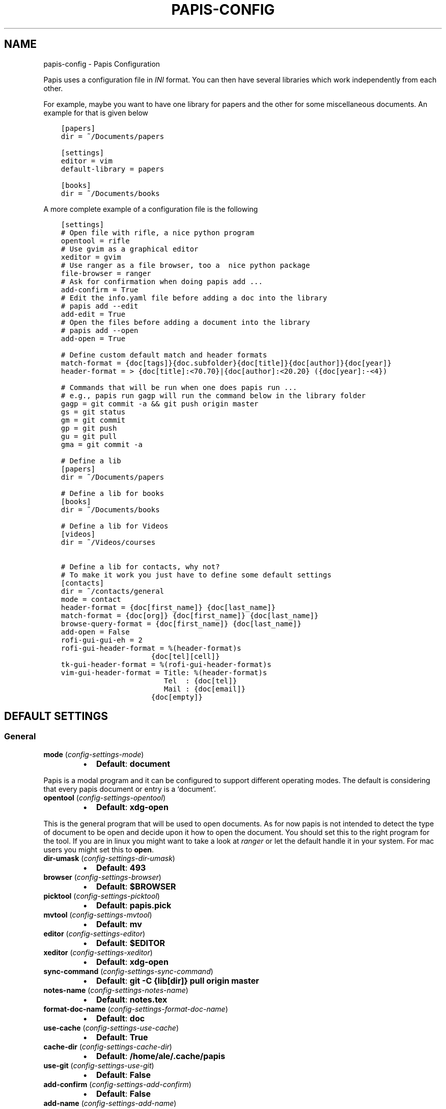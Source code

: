 .\" Man page generated from reStructuredText.
.
.TH "PAPIS-CONFIG" "1" "Nov 21, 2017" "0.4.6" "papis"
.SH NAME
papis-config \- Papis Configuration
.
.nr rst2man-indent-level 0
.
.de1 rstReportMargin
\\$1 \\n[an-margin]
level \\n[rst2man-indent-level]
level margin: \\n[rst2man-indent\\n[rst2man-indent-level]]
-
\\n[rst2man-indent0]
\\n[rst2man-indent1]
\\n[rst2man-indent2]
..
.de1 INDENT
.\" .rstReportMargin pre:
. RS \\$1
. nr rst2man-indent\\n[rst2man-indent-level] \\n[an-margin]
. nr rst2man-indent-level +1
.\" .rstReportMargin post:
..
.de UNINDENT
. RE
.\" indent \\n[an-margin]
.\" old: \\n[rst2man-indent\\n[rst2man-indent-level]]
.nr rst2man-indent-level -1
.\" new: \\n[rst2man-indent\\n[rst2man-indent-level]]
.in \\n[rst2man-indent\\n[rst2man-indent-level]]u
..
.sp
Papis uses a configuration file in \fIINI\fP format. You can then have
several libraries which work independently from each other.
.sp
For example, maybe you want to have one library for papers and the other
for some miscellaneous documents. An example for that is given below
.INDENT 0.0
.INDENT 3.5
.sp
.nf
.ft C
[papers]
dir = ~/Documents/papers

[settings]
editor = vim
default\-library = papers

[books]
dir = ~/Documents/books
.ft P
.fi
.UNINDENT
.UNINDENT
.sp
A more complete example of a configuration file is the following
.INDENT 0.0
.INDENT 3.5
.sp
.nf
.ft C
[settings]
# Open file with rifle, a nice python program
opentool = rifle
# Use gvim as a graphical editor
xeditor = gvim
# Use ranger as a file browser, too a  nice python package
file\-browser = ranger
# Ask for confirmation when doing papis add ...
add\-confirm = True
# Edit the info.yaml file before adding a doc into the library
# papis add \-\-edit
add\-edit = True
# Open the files before adding a document into the library
# papis add \-\-open
add\-open = True

# Define custom default match and header formats
match\-format = {doc[tags]}{doc.subfolder}{doc[title]}{doc[author]}{doc[year]}
header\-format = > {doc[title]:<70.70}|{doc[author]:<20.20} ({doc[year]:\-<4})

# Commands that will be run when one does papis run ...
# e.g., papis run gagp will run the command below in the library folder
gagp = git commit \-a && git push origin master
gs = git status
gm = git commit
gp = git push
gu = git pull
gma = git commit \-a

# Define a lib
[papers]
dir = ~/Documents/papers

# Define a lib for books
[books]
dir = ~/Documents/books

# Define a lib for Videos
[videos]
dir = ~/Videos/courses

# Define a lib for contacts, why not?
# To make it work you just have to define some default settings
[contacts]
dir = ~/contacts/general
mode = contact
header\-format = {doc[first_name]} {doc[last_name]}
match\-format = {doc[org]} {doc[first_name]} {doc[last_name]}
browse\-query\-format = {doc[first_name]} {doc[last_name]}
add\-open = False
rofi\-gui\-gui\-eh = 2
rofi\-gui\-header\-format = %(header\-format)s
                     {doc[tel][cell]}
tk\-gui\-header\-format = %(rofi\-gui\-header\-format)s
vim\-gui\-header\-format = Title: %(header\-format)s
                        Tel  : {doc[tel]}
                        Mail : {doc[email]}
                     {doc[empty]}
.ft P
.fi
.UNINDENT
.UNINDENT
.SH DEFAULT SETTINGS
.SS General
.INDENT 0.0
.TP
\fBmode\fP (\fI\%config\-settings\-mode\fP)
.INDENT 7.0
.IP \(bu 2
\fBDefault\fP: \fBdocument\fP
.UNINDENT
.UNINDENT
.sp
Papis is a modal program and it can be configured to support different
operating modes. The default is considering that every papis document
or entry is a ‘document’.
.INDENT 0.0
.TP
\fBopentool\fP (\fI\%config\-settings\-opentool\fP)
.INDENT 7.0
.IP \(bu 2
\fBDefault\fP: \fBxdg\-open\fP
.UNINDENT
.UNINDENT
.sp
This is the general program that will be used to open documents.
As for now papis is not intended to detect the type of document to be open
and decide upon it how to open the document. You should set this
to the right program for the tool. If you are in linux you might want
to take a look at \fI\%ranger\fP or let
the default handle it in your system.
For mac users you might set this to \fBopen\fP\&.
.INDENT 0.0
.TP
\fBdir\-umask\fP (\fI\%config\-settings\-dir\-umask\fP)
.INDENT 7.0
.IP \(bu 2
\fBDefault\fP: \fB493\fP
.UNINDENT
.UNINDENT
.INDENT 0.0
.TP
\fBbrowser\fP (\fI\%config\-settings\-browser\fP)
.INDENT 7.0
.IP \(bu 2
\fBDefault\fP: \fB$BROWSER\fP
.UNINDENT
.UNINDENT
.INDENT 0.0
.TP
\fBpicktool\fP (\fI\%config\-settings\-picktool\fP)
.INDENT 7.0
.IP \(bu 2
\fBDefault\fP: \fBpapis.pick\fP
.UNINDENT
.UNINDENT
.INDENT 0.0
.TP
\fBmvtool\fP (\fI\%config\-settings\-mvtool\fP)
.INDENT 7.0
.IP \(bu 2
\fBDefault\fP: \fBmv\fP
.UNINDENT
.UNINDENT
.INDENT 0.0
.TP
\fBeditor\fP (\fI\%config\-settings\-editor\fP)
.INDENT 7.0
.IP \(bu 2
\fBDefault\fP: \fB$EDITOR\fP
.UNINDENT
.UNINDENT
.INDENT 0.0
.TP
\fBxeditor\fP (\fI\%config\-settings\-xeditor\fP)
.INDENT 7.0
.IP \(bu 2
\fBDefault\fP: \fBxdg\-open\fP
.UNINDENT
.UNINDENT
.INDENT 0.0
.TP
\fBsync\-command\fP (\fI\%config\-settings\-sync\-command\fP)
.INDENT 7.0
.IP \(bu 2
\fBDefault\fP: \fBgit \-C {lib[dir]} pull origin master\fP
.UNINDENT
.UNINDENT
.INDENT 0.0
.TP
\fBnotes\-name\fP (\fI\%config\-settings\-notes\-name\fP)
.INDENT 7.0
.IP \(bu 2
\fBDefault\fP: \fBnotes.tex\fP
.UNINDENT
.UNINDENT
.INDENT 0.0
.TP
\fBformat\-doc\-name\fP (\fI\%config\-settings\-format\-doc\-name\fP)
.INDENT 7.0
.IP \(bu 2
\fBDefault\fP: \fBdoc\fP
.UNINDENT
.UNINDENT
.INDENT 0.0
.TP
\fBuse\-cache\fP (\fI\%config\-settings\-use\-cache\fP)
.INDENT 7.0
.IP \(bu 2
\fBDefault\fP: \fBTrue\fP
.UNINDENT
.UNINDENT
.INDENT 0.0
.TP
\fBcache\-dir\fP (\fI\%config\-settings\-cache\-dir\fP)
.INDENT 7.0
.IP \(bu 2
\fBDefault\fP: \fB/home/ale/.cache/papis\fP
.UNINDENT
.UNINDENT
.INDENT 0.0
.TP
\fBuse\-git\fP (\fI\%config\-settings\-use\-git\fP)
.INDENT 7.0
.IP \(bu 2
\fBDefault\fP: \fBFalse\fP
.UNINDENT
.UNINDENT
.INDENT 0.0
.TP
\fBadd\-confirm\fP (\fI\%config\-settings\-add\-confirm\fP)
.INDENT 7.0
.IP \(bu 2
\fBDefault\fP: \fBFalse\fP
.UNINDENT
.UNINDENT
.INDENT 0.0
.TP
\fBadd\-name\fP (\fI\%config\-settings\-add\-name\fP)
.INDENT 7.0
.IP \(bu 2
\fBDefault\fP: 
.nf
\(ga\(ga
.fi

.nf
\(ga\(ga
.fi

.UNINDENT
.UNINDENT
.INDENT 0.0
.TP
\fBadd\-interactive\fP (\fI\%config\-settings\-add\-interactive\fP)
.INDENT 7.0
.IP \(bu 2
\fBDefault\fP: \fBFalse\fP
.UNINDENT
.UNINDENT
.INDENT 0.0
.TP
\fBadd\-edit\fP (\fI\%config\-settings\-add\-edit\fP)
.INDENT 7.0
.IP \(bu 2
\fBDefault\fP: \fBFalse\fP
.UNINDENT
.UNINDENT
.INDENT 0.0
.TP
\fBadd\-open\fP (\fI\%config\-settings\-add\-open\fP)
.INDENT 7.0
.IP \(bu 2
\fBDefault\fP: \fBFalse\fP
.UNINDENT
.UNINDENT
.INDENT 0.0
.TP
\fBcheck\-keys\fP (\fI\%config\-settings\-check\-keys\fP)
.INDENT 7.0
.IP \(bu 2
\fBDefault\fP: \fBfiles\fP
.UNINDENT
.UNINDENT
.INDENT 0.0
.TP
\fBbrowse\-query\-format\fP (\fI\%config\-settings\-browse\-query\-format\fP)
.INDENT 7.0
.IP \(bu 2
\fBDefault\fP: \fB{doc[title]} {doc[author]}\fP
.UNINDENT
.UNINDENT
.INDENT 0.0
.TP
\fBsearch\-engine\fP (\fI\%config\-settings\-search\-engine\fP)
.INDENT 7.0
.IP \(bu 2
\fBDefault\fP: \fBhttps://duckduckgo.com\fP
.UNINDENT
.UNINDENT
.INDENT 0.0
.TP
\fBuser\-agent\fP (\fI\%config\-settings\-user\-agent\fP)
.INDENT 7.0
.IP \(bu 2
\fBDefault\fP: \fBMozilla/5.0 (Macintosh; Intel Mac OS X 10_9_3)\fP
.UNINDENT
.UNINDENT
.INDENT 0.0
.TP
\fBdefault\-gui\fP (\fI\%config\-settings\-default\-gui\fP)
.INDENT 7.0
.IP \(bu 2
\fBDefault\fP: \fBvim\fP
.UNINDENT
.UNINDENT
.INDENT 0.0
.TP
\fBscripts\-short\-help\-regex\fP (\fI\%config\-settings\-scripts\-short\-help\-regex\fP)
.INDENT 7.0
.IP \(bu 2
\fBDefault\fP: \fB\&.*papis\-short\-help: *(.*)\fP
.UNINDENT
.UNINDENT
.INDENT 0.0
.TP
\fBinfo\-name\fP (\fI\%config\-settings\-info\-name\fP)
.INDENT 7.0
.IP \(bu 2
\fBDefault\fP: \fBinfo.yaml\fP
.UNINDENT
.UNINDENT
.INDENT 0.0
.TP
\fBdoc\-url\-key\-name\fP (\fI\%config\-settings\-doc\-url\-key\-name\fP)
.INDENT 7.0
.IP \(bu 2
\fBDefault\fP: \fBdoc_url\fP
.UNINDENT
.UNINDENT
.INDENT 0.0
.TP
\fBfile\-browser\fP (\fI\%config\-settings\-file\-browser\fP)
.INDENT 7.0
.IP \(bu 2
\fBDefault\fP: \fBxdg\-open\fP
.UNINDENT
.UNINDENT
.INDENT 0.0
.TP
\fBextra\-bibtex\-keys\fP (\fI\%config\-settings\-extra\-bibtex\-keys\fP)
.INDENT 7.0
.IP \(bu 2
\fBDefault\fP: 
.nf
\(ga\(ga
.fi

.nf
\(ga\(ga
.fi

.UNINDENT
.UNINDENT
.INDENT 0.0
.TP
\fBextra\-bibtex\-types\fP (\fI\%config\-settings\-extra\-bibtex\-types\fP)
.INDENT 7.0
.IP \(bu 2
\fBDefault\fP: 
.nf
\(ga\(ga
.fi

.nf
\(ga\(ga
.fi

.UNINDENT
.UNINDENT
.INDENT 0.0
.TP
\fBdefault\-library\fP (\fI\%config\-settings\-default\-library\fP)
.INDENT 7.0
.IP \(bu 2
\fBDefault\fP: \fBpapers\fP
.UNINDENT
.UNINDENT
.INDENT 0.0
.TP
\fBexport\-text\-format\fP (\fI\%config\-settings\-export\-text\-format\fP)
.INDENT 7.0
.IP \(bu 2
\fBDefault\fP: \fB{doc[author]}. {doc[title]}. {doc[journal]} {doc[pages]} {doc[month]} {doc[year]}\fP
.UNINDENT
.UNINDENT
.INDENT 0.0
.TP
\fBmatch\-format\fP (\fI\%config\-settings\-match\-format\fP)
.INDENT 7.0
.IP \(bu 2
\fBDefault\fP: \fB{doc[tags]}{doc.subfolder}{doc[title]}{doc[author]}{doc[year]}\fP
.UNINDENT
.UNINDENT
.INDENT 0.0
.TP
\fBheader\-format\fP (\fI\%config\-settings\-header\-format\fP)
.INDENT 7.0
.IP \(bu 2
\fBDefault\fP: \fB{doc[title]:<70.70}|{doc[author]:<20.20} ({doc[year]:\-<4})\fP
.UNINDENT
.UNINDENT
.INDENT 0.0
.TP
\fBopen\-mark\fP (\fI\%config\-settings\-open\-mark\fP)
.INDENT 7.0
.IP \(bu 2
\fBDefault\fP: \fBFalse\fP
.UNINDENT
.UNINDENT
.sp
If this option is set to \fBTrue\fP, then every time that papis opens
a document it will ask to open a mark first.
If it is set to \fBFalse\fP, then doing
.INDENT 0.0
.INDENT 3.5
.sp
.nf
.ft C
papis open \-\-mark
.ft P
.fi
.UNINDENT
.UNINDENT
.sp
will avoid opening a mark.
.INDENT 0.0
.TP
\fBmark\-key\-name\fP (\fI\%config\-settings\-mark\-key\-name\fP)
.INDENT 7.0
.IP \(bu 2
\fBDefault\fP: \fBmarks\fP
.UNINDENT
.UNINDENT
.sp
This is the default key name for the marks in the info file, for
example if you set \fBmark\-key\-name = bookmarks\fP then you would have
in your \fBinfo.yaml\fP file
.INDENT 0.0
.INDENT 3.5
.sp
.nf
.ft C
author: J. Krishnamurti
bookmarks:
\- name: Chapter 1
  value: 120
.ft P
.fi
.UNINDENT
.UNINDENT
.INDENT 0.0
.TP
\fBmark\-format\-name\fP (\fI\%config\-settings\-mark\-format\-name\fP)
.INDENT 7.0
.IP \(bu 2
\fBDefault\fP: \fBmark\fP
.UNINDENT
.UNINDENT
.sp
This is the name of the mark to be passed to the options
\fBmark\-header\-format\fP etc… E.g. if you set \fBmark\-format\-name = m\fP
then you could set \fBmark\-header\-format = {m[value]} \- {m[name]}\fP\&.
.INDENT 0.0
.TP
\fBmark\-header\-format\fP (\fI\%config\-settings\-mark\-header\-format\fP)
.INDENT 7.0
.IP \(bu 2
\fBDefault\fP: \fB{mark[name]} \- {mark[value]}\fP
.UNINDENT
.UNINDENT
.sp
This is the format in which the mark will appear whenever the user
has to pick one, you can change this in order to make \fBmarks\fP work
in the way you like. Per default it is assumed that every mark
has a \fBname\fP and a \fBvalue\fP key, but this you can change.
.INDENT 0.0
.TP
\fBmark\-match\-format\fP (\fI\%config\-settings\-mark\-match\-format\fP)
.INDENT 7.0
.IP \(bu 2
\fBDefault\fP: \fB{mark[name]} \- {mark[value]}\fP
.UNINDENT
.UNINDENT
.sp
Format in which the mark name has to match the user input.
.INDENT 0.0
.TP
\fBmark\-opener\-format\fP (\fI\%config\-settings\-mark\-opener\-format\fP)
.INDENT 7.0
.IP \(bu 2
\fBDefault\fP: \fBxdg\-open\fP
.UNINDENT
.UNINDENT
.sp
Due to the difficulty to generalize opening a general document
at a given bookmark, the user should set this in whichever way
it suits their needs. For example
.INDENT 0.0
.INDENT 3.5
.INDENT 0.0
.IP \(bu 2
If you are using the pdf viewer \fBevince\fP and you want to open a
mark, you would use \fBmark\-opener\-format = evince \-p {mark[value]}\fP\&.
.IP \(bu 2
If you are using \fBzathura\fP, do \fBmark\-opener\-format = zathura \-P
{mark[value]}\fP\&.
.UNINDENT
.UNINDENT
.UNINDENT
.SS Vim gui
.INDENT 0.0
.TP
\fBhelp\-key\fP (\fI\%config\-vim\-gui\-help\-key\fP)
.INDENT 7.0
.IP \(bu 2
\fBDefault\fP: \fBh\fP
.UNINDENT
.UNINDENT
.INDENT 0.0
.TP
\fBopen\-key\fP (\fI\%config\-vim\-gui\-open\-key\fP)
.INDENT 7.0
.IP \(bu 2
\fBDefault\fP: \fBo\fP
.UNINDENT
.UNINDENT
.INDENT 0.0
.TP
\fBedit\-key\fP (\fI\%config\-vim\-gui\-edit\-key\fP)
.INDENT 7.0
.IP \(bu 2
\fBDefault\fP: \fBe\fP
.UNINDENT
.UNINDENT
.INDENT 0.0
.TP
\fBsearch\-key\fP (\fI\%config\-vim\-gui\-search\-key\fP)
.INDENT 7.0
.IP \(bu 2
\fBDefault\fP: \fB/\fP
.UNINDENT
.UNINDENT
.INDENT 0.0
.TP
\fBdelete\-key\fP (\fI\%config\-vim\-gui\-delete\-key\fP)
.INDENT 7.0
.IP \(bu 2
\fBDefault\fP: \fBdd\fP
.UNINDENT
.UNINDENT
.INDENT 0.0
.TP
\fBopen\-dir\-key\fP (\fI\%config\-vim\-gui\-open\-dir\-key\fP)
.INDENT 7.0
.IP \(bu 2
\fBDefault\fP: \fB<S\-o>\fP
.UNINDENT
.UNINDENT
.INDENT 0.0
.TP
\fBnext\-search\-key\fP (\fI\%config\-vim\-gui\-next\-search\-key\fP)
.INDENT 7.0
.IP \(bu 2
\fBDefault\fP: \fBn\fP
.UNINDENT
.UNINDENT
.INDENT 0.0
.TP
\fBprev\-search\-key\fP (\fI\%config\-vim\-gui\-prev\-search\-key\fP)
.INDENT 7.0
.IP \(bu 2
\fBDefault\fP: \fBN\fP
.UNINDENT
.UNINDENT
.INDENT 0.0
.TP
\fBheader\-format\fP (\fI\%config\-vim\-gui\-header\-format\fP)
.INDENT 7.0
.IP \(bu 2
.INDENT 2.0
.TP
\fBDefault\fP: 
.INDENT 7.0
.INDENT 3.5
.sp
.nf
.ft C
Title : {doc[title]}
Author: {doc[author]}
Year  : {doc[year]}
\-\-\-\-\-\-\-
.ft P
.fi
.UNINDENT
.UNINDENT
.UNINDENT
.UNINDENT
.UNINDENT
.SS Tk gui
.INDENT 0.0
.TP
\fBopen\fP (\fI\%config\-tk\-gui\-open\fP)
.INDENT 7.0
.IP \(bu 2
\fBDefault\fP: \fBo\fP
.UNINDENT
.UNINDENT
.INDENT 0.0
.TP
\fBedit\fP (\fI\%config\-tk\-gui\-edit\fP)
.INDENT 7.0
.IP \(bu 2
\fBDefault\fP: \fBe\fP
.UNINDENT
.UNINDENT
.INDENT 0.0
.TP
\fBexit\fP (\fI\%config\-tk\-gui\-exit\fP)
.INDENT 7.0
.IP \(bu 2
\fBDefault\fP: \fB<Control\-q>\fP
.UNINDENT
.UNINDENT
.INDENT 0.0
.TP
\fBclear\fP (\fI\%config\-tk\-gui\-clear\fP)
.INDENT 7.0
.IP \(bu 2
\fBDefault\fP: \fBq\fP
.UNINDENT
.UNINDENT
.INDENT 0.0
.TP
\fBhelp\fP (\fI\%config\-tk\-gui\-help\fP)
.INDENT 7.0
.IP \(bu 2
\fBDefault\fP: \fBh\fP
.UNINDENT
.UNINDENT
.INDENT 0.0
.TP
\fBfocus_prompt\fP (\fI\%config\-tk\-gui\-focus_prompt\fP)
.INDENT 7.0
.IP \(bu 2
\fBDefault\fP: \fB:\fP
.UNINDENT
.UNINDENT
.INDENT 0.0
.TP
\fBmove_down\fP (\fI\%config\-tk\-gui\-move_down\fP)
.INDENT 7.0
.IP \(bu 2
\fBDefault\fP: \fBj\fP
.UNINDENT
.UNINDENT
.INDENT 0.0
.TP
\fBmove_up\fP (\fI\%config\-tk\-gui\-move_up\fP)
.INDENT 7.0
.IP \(bu 2
\fBDefault\fP: \fBk\fP
.UNINDENT
.UNINDENT
.INDENT 0.0
.TP
\fBmove_top\fP (\fI\%config\-tk\-gui\-move_top\fP)
.INDENT 7.0
.IP \(bu 2
\fBDefault\fP: \fBg\fP
.UNINDENT
.UNINDENT
.INDENT 0.0
.TP
\fBmove_bottom\fP (\fI\%config\-tk\-gui\-move_bottom\fP)
.INDENT 7.0
.IP \(bu 2
\fBDefault\fP: \fB<Shift\-G>\fP
.UNINDENT
.UNINDENT
.INDENT 0.0
.TP
\fBprint_info\fP (\fI\%config\-tk\-gui\-print_info\fP)
.INDENT 7.0
.IP \(bu 2
\fBDefault\fP: \fBi\fP
.UNINDENT
.UNINDENT
.INDENT 0.0
.TP
\fBhalf_down\fP (\fI\%config\-tk\-gui\-half_down\fP)
.INDENT 7.0
.IP \(bu 2
\fBDefault\fP: \fB<Control\-d>\fP
.UNINDENT
.UNINDENT
.INDENT 0.0
.TP
\fBhalf_up\fP (\fI\%config\-tk\-gui\-half_up\fP)
.INDENT 7.0
.IP \(bu 2
\fBDefault\fP: \fB<Control\-u>\fP
.UNINDENT
.UNINDENT
.INDENT 0.0
.TP
\fBscroll_down\fP (\fI\%config\-tk\-gui\-scroll_down\fP)
.INDENT 7.0
.IP \(bu 2
\fBDefault\fP: \fB<Control\-e>\fP
.UNINDENT
.UNINDENT
.INDENT 0.0
.TP
\fBscroll_up\fP (\fI\%config\-tk\-gui\-scroll_up\fP)
.INDENT 7.0
.IP \(bu 2
\fBDefault\fP: \fB<Control\-y>\fP
.UNINDENT
.UNINDENT
.INDENT 0.0
.TP
\fBprompt\-fg\fP (\fI\%config\-tk\-gui\-prompt\-fg\fP)
.INDENT 7.0
.IP \(bu 2
\fBDefault\fP: \fBlightgreen\fP
.UNINDENT
.UNINDENT
.INDENT 0.0
.TP
\fBprompt\-bg\fP (\fI\%config\-tk\-gui\-prompt\-bg\fP)
.INDENT 7.0
.IP \(bu 2
\fBDefault\fP: \fBblack\fP
.UNINDENT
.UNINDENT
.sp
Color of the foreground of an entry
.INDENT 0.0
.TP
\fBentry\-fg\fP (\fI\%config\-tk\-gui\-entry\-fg\fP)
.INDENT 7.0
.IP \(bu 2
\fBDefault\fP: \fBgrey77\fP
.UNINDENT
.UNINDENT
.sp
Color of the foreground of an active entry
.INDENT 0.0
.TP
\fBactiveforeground\fP (\fI\%config\-tk\-gui\-activeforeground\fP)
.INDENT 7.0
.IP \(bu 2
\fBDefault\fP: \fBgray99\fP
.UNINDENT
.UNINDENT
.sp
Color of the background of an active entry
.INDENT 0.0
.TP
\fBactivebackground\fP (\fI\%config\-tk\-gui\-activebackground\fP)
.INDENT 7.0
.IP \(bu 2
\fBDefault\fP: \fB#394249\fP
.UNINDENT
.UNINDENT
.INDENT 0.0
.TP
\fBinsertbackground\fP (\fI\%config\-tk\-gui\-insertbackground\fP)
.INDENT 7.0
.IP \(bu 2
\fBDefault\fP: \fBred\fP
.UNINDENT
.UNINDENT
.INDENT 0.0
.TP
\fBprompt\-font\-size\fP (\fI\%config\-tk\-gui\-prompt\-font\-size\fP)
.INDENT 7.0
.IP \(bu 2
\fBDefault\fP: \fB14\fP
.UNINDENT
.UNINDENT
.INDENT 0.0
.TP
\fBentry\-bg\-size\fP (\fI\%config\-tk\-gui\-entry\-bg\-size\fP)
.INDENT 7.0
.IP \(bu 2
\fBDefault\fP: \fB14\fP
.UNINDENT
.UNINDENT
.INDENT 0.0
.TP
\fBentry\-font\-size\fP (\fI\%config\-tk\-gui\-entry\-font\-size\fP)
.INDENT 7.0
.IP \(bu 2
\fBDefault\fP: \fB14\fP
.UNINDENT
.UNINDENT
.INDENT 0.0
.TP
\fBentry\-font\-name\fP (\fI\%config\-tk\-gui\-entry\-font\-name\fP)
.INDENT 7.0
.IP \(bu 2
\fBDefault\fP: \fBTimes\fP
.UNINDENT
.UNINDENT
.INDENT 0.0
.TP
\fBentry\-font\-style\fP (\fI\%config\-tk\-gui\-entry\-font\-style\fP)
.INDENT 7.0
.IP \(bu 2
\fBDefault\fP: \fBnormal\fP
.UNINDENT
.UNINDENT
.INDENT 0.0
.TP
\fBentry\-lines\fP (\fI\%config\-tk\-gui\-entry\-lines\fP)
.INDENT 7.0
.IP \(bu 2
\fBDefault\fP: \fB3\fP
.UNINDENT
.UNINDENT
.INDENT 0.0
.TP
\fBentry\-bg\-odd\fP (\fI\%config\-tk\-gui\-entry\-bg\-odd\fP)
.INDENT 7.0
.IP \(bu 2
\fBDefault\fP: \fB#273238\fP
.UNINDENT
.UNINDENT
.INDENT 0.0
.TP
\fBentry\-bg\-pair\fP (\fI\%config\-tk\-gui\-entry\-bg\-pair\fP)
.INDENT 7.0
.IP \(bu 2
\fBDefault\fP: \fB#273238\fP
.UNINDENT
.UNINDENT
.INDENT 0.0
.TP
\fBcursor\fP (\fI\%config\-tk\-gui\-cursor\fP)
.INDENT 7.0
.IP \(bu 2
\fBDefault\fP: \fBxterm\fP
.UNINDENT
.UNINDENT
.INDENT 0.0
.TP
\fBheight\fP (\fI\%config\-tk\-gui\-height\fP)
.INDENT 7.0
.IP \(bu 2
\fBDefault\fP: \fB1\fP
.UNINDENT
.UNINDENT
.INDENT 0.0
.TP
\fBlabels\-per\-page\fP (\fI\%config\-tk\-gui\-labels\-per\-page\fP)
.INDENT 7.0
.IP \(bu 2
\fBDefault\fP: \fB6\fP
.UNINDENT
.UNINDENT
.INDENT 0.0
.TP
\fBborderwidth\fP (\fI\%config\-tk\-gui\-borderwidth\fP)
.INDENT 7.0
.IP \(bu 2
\fBDefault\fP: \fB\-1\fP
.UNINDENT
.UNINDENT
.INDENT 0.0
.TP
\fBwindow\-width\fP (\fI\%config\-tk\-gui\-window\-width\fP)
.INDENT 7.0
.IP \(bu 2
\fBDefault\fP: \fB1200\fP
.UNINDENT
.UNINDENT
.INDENT 0.0
.TP
\fBwindow\-bg\fP (\fI\%config\-tk\-gui\-window\-bg\fP)
.INDENT 7.0
.IP \(bu 2
\fBDefault\fP: \fB#273238\fP
.UNINDENT
.UNINDENT
.INDENT 0.0
.TP
\fBwindow\-height\fP (\fI\%config\-tk\-gui\-window\-height\fP)
.INDENT 7.0
.IP \(bu 2
\fBDefault\fP: \fB700\fP
.UNINDENT
.UNINDENT
.INDENT 0.0
.TP
\fBmatch\-format\fP (\fI\%config\-tk\-gui\-match\-format\fP)
.INDENT 7.0
.IP \(bu 2
\fBDefault\fP: \fB{doc[tags]}{doc.subfolder}{doc[title]}{doc[author]}{doc[year]}\fP
.UNINDENT
.UNINDENT
.INDENT 0.0
.TP
\fBheader\-format\fP (\fI\%config\-tk\-gui\-header\-format\fP)
.INDENT 7.0
.IP \(bu 2
.INDENT 2.0
.TP
\fBDefault\fP: 
.INDENT 7.0
.INDENT 3.5
.sp
.nf
.ft C
{doc[title]}
{doc[empty]}   {doc[author]}
({doc[year]:\->4})
.ft P
.fi
.UNINDENT
.UNINDENT
.UNINDENT
.UNINDENT
.UNINDENT
.SS Rofi gui
.INDENT 0.0
.TP
\fBkey\-quit\fP (\fI\%config\-rofi\-gui\-key\-quit\fP)
.INDENT 7.0
.IP \(bu 2
\fBDefault\fP: \fBAlt+q\fP
.UNINDENT
.UNINDENT
.INDENT 0.0
.TP
\fBkey\-edit\fP (\fI\%config\-rofi\-gui\-key\-edit\fP)
.INDENT 7.0
.IP \(bu 2
\fBDefault\fP: \fBAlt+e\fP
.UNINDENT
.UNINDENT
.INDENT 0.0
.TP
\fBkey\-delete\fP (\fI\%config\-rofi\-gui\-key\-delete\fP)
.INDENT 7.0
.IP \(bu 2
\fBDefault\fP: \fBAlt+d\fP
.UNINDENT
.UNINDENT
.INDENT 0.0
.TP
\fBkey\-help\fP (\fI\%config\-rofi\-gui\-key\-help\fP)
.INDENT 7.0
.IP \(bu 2
\fBDefault\fP: \fBAlt+h\fP
.UNINDENT
.UNINDENT
.INDENT 0.0
.TP
\fBkey\-open\-stay\fP (\fI\%config\-rofi\-gui\-key\-open\-stay\fP)
.INDENT 7.0
.IP \(bu 2
\fBDefault\fP: \fBAlt+o\fP
.UNINDENT
.UNINDENT
.INDENT 0.0
.TP
\fBkey\-normal\-window\fP (\fI\%config\-rofi\-gui\-key\-normal\-window\fP)
.INDENT 7.0
.IP \(bu 2
\fBDefault\fP: \fBAlt+w\fP
.UNINDENT
.UNINDENT
.INDENT 0.0
.TP
\fBkey\-browse\fP (\fI\%config\-rofi\-gui\-key\-browse\fP)
.INDENT 7.0
.IP \(bu 2
\fBDefault\fP: \fBAlt+u\fP
.UNINDENT
.UNINDENT
.INDENT 0.0
.TP
\fBkey\-open\fP (\fI\%config\-rofi\-gui\-key\-open\fP)
.INDENT 7.0
.IP \(bu 2
\fBDefault\fP: \fBEnter\fP
.UNINDENT
.UNINDENT
.INDENT 0.0
.TP
\fBeh\fP (\fI\%config\-rofi\-gui\-eh\fP)
.INDENT 7.0
.IP \(bu 2
\fBDefault\fP: \fB3\fP
.UNINDENT
.UNINDENT
.INDENT 0.0
.TP
\fBsep\fP (\fI\%config\-rofi\-gui\-sep\fP)
.INDENT 7.0
.IP \(bu 2
\fBDefault\fP: \fB|\fP
.UNINDENT
.UNINDENT
.INDENT 0.0
.TP
\fBwidth\fP (\fI\%config\-rofi\-gui\-width\fP)
.INDENT 7.0
.IP \(bu 2
\fBDefault\fP: \fB80\fP
.UNINDENT
.UNINDENT
.INDENT 0.0
.TP
\fBlines\fP (\fI\%config\-rofi\-gui\-lines\fP)
.INDENT 7.0
.IP \(bu 2
\fBDefault\fP: \fB10\fP
.UNINDENT
.UNINDENT
.INDENT 0.0
.TP
\fBfullscreen\fP (\fI\%config\-rofi\-gui\-fullscreen\fP)
.INDENT 7.0
.IP \(bu 2
\fBDefault\fP: \fBFalse\fP
.UNINDENT
.UNINDENT
.INDENT 0.0
.TP
\fBnormal_window\fP (\fI\%config\-rofi\-gui\-normal_window\fP)
.INDENT 7.0
.IP \(bu 2
\fBDefault\fP: \fBFalse\fP
.UNINDENT
.UNINDENT
.INDENT 0.0
.TP
\fBfixed_lines\fP (\fI\%config\-rofi\-gui\-fixed_lines\fP)
.INDENT 7.0
.IP \(bu 2
\fBDefault\fP: \fB20\fP
.UNINDENT
.UNINDENT
.INDENT 0.0
.TP
\fBmarkup_rows\fP (\fI\%config\-rofi\-gui\-markup_rows\fP)
.INDENT 7.0
.IP \(bu 2
\fBDefault\fP: \fBTrue\fP
.UNINDENT
.UNINDENT
.INDENT 0.0
.TP
\fBmulti_select\fP (\fI\%config\-rofi\-gui\-multi_select\fP)
.INDENT 7.0
.IP \(bu 2
\fBDefault\fP: \fBTrue\fP
.UNINDENT
.UNINDENT
.INDENT 0.0
.TP
\fBcase_sensitive\fP (\fI\%config\-rofi\-gui\-case_sensitive\fP)
.INDENT 7.0
.IP \(bu 2
\fBDefault\fP: \fBFalse\fP
.UNINDENT
.UNINDENT
.INDENT 0.0
.TP
\fBheader\-format\fP (\fI\%config\-rofi\-gui\-header\-format\fP)
.INDENT 7.0
.IP \(bu 2
.INDENT 2.0
.TP
\fBDefault\fP: 
.INDENT 7.0
.INDENT 3.5
.sp
.nf
.ft C
<b>{doc[title]}</b>
{doc[empty]}  <i>{doc[author]}</i>
{doc[empty]}  <span foreground="red">({doc[year]:\->4})</span><span foreground="green">{doc[tags]}</span>
.ft P
.fi
.UNINDENT
.UNINDENT
.UNINDENT
.UNINDENT
.UNINDENT
.SH AUTHOR
Alejandro Gallo
.SH COPYRIGHT
2017, Alejandro Gallo
.\" Generated by docutils manpage writer.
.
